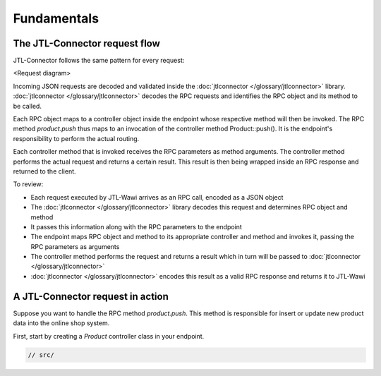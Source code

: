 Fundamentals
============

The JTL-Connector request flow
------------------------------

JTL-Connector follows the same pattern for every request:

<Request diagram>

Incoming JSON requests are decoded and validated inside the :doc:`jtlconnector </glossary/jtlconnector>` library.
:doc:`jtlconnector </glossary/jtlconnector>` decodes the RPC requests and identifies the RPC object and its method to be called.

Each RPC object maps to a controller object inside the endpoint whose respective method will then be invoked.
The RPC method `product.push` thus maps to an invocation of the controller method Product::push().
It is the endpoint's responsibility to perform the actual routing.

Each controller method that is invoked receives the RPC parameters as method arguments.
The controller method performs the actual request and returns a certain result.
This result is then being wrapped inside an RPC response and returned to the client.

To review:

- Each request executed by JTL-Wawi arrives as an RPC call, encoded as a JSON object
- The :doc:`jtlconnector </glossary/jtlconnector>` library decodes this request and determines RPC object and method
- It passes this information along with the RPC parameters to the endpoint
- The endpoint maps RPC object and method to its appropriate controller and method and invokes it, passing the RPC parameters as arguments
- The controller method performs the request and returns a result which in turn will be passed to :doc:`jtlconnector </glossary/jtlconnector>`
- :doc:`jtlconnector </glossary/jtlconnector>` encodes this result as a valid RPC response and returns it to JTL-Wawi

A JTL-Connector request in action
---------------------------------

Suppose you want to handle the RPC method `product.push`.
This method is responsible for insert or update new product data into the online shop system.

First, start by creating a `Product` controller class in your endpoint.

.. code-block:: php

    // src/
